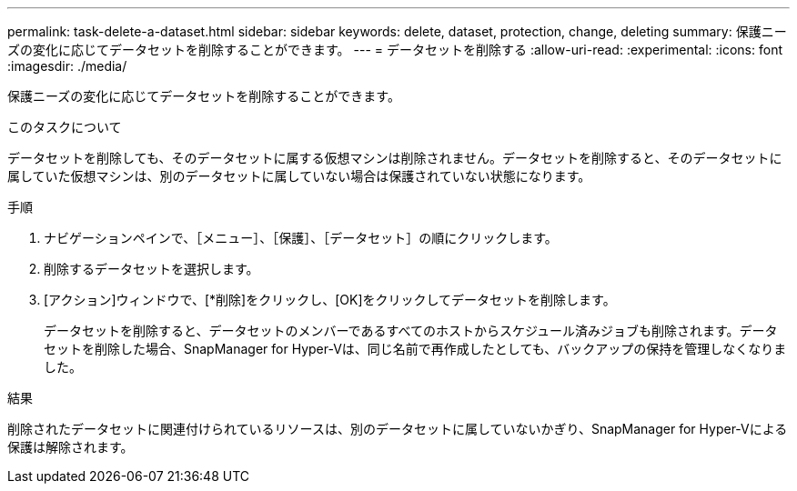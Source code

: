 ---
permalink: task-delete-a-dataset.html 
sidebar: sidebar 
keywords: delete, dataset, protection, change, deleting 
summary: 保護ニーズの変化に応じてデータセットを削除することができます。 
---
= データセットを削除する
:allow-uri-read: 
:experimental: 
:icons: font
:imagesdir: ./media/


[role="lead"]
保護ニーズの変化に応じてデータセットを削除することができます。

.このタスクについて
データセットを削除しても、そのデータセットに属する仮想マシンは削除されません。データセットを削除すると、そのデータセットに属していた仮想マシンは、別のデータセットに属していない場合は保護されていない状態になります。

.手順
. ナビゲーションペインで、［メニュー］、［保護］、［データセット］の順にクリックします。
. 削除するデータセットを選択します。
. [アクション]ウィンドウで、[*削除]をクリックし、[OK]をクリックしてデータセットを削除します。
+
データセットを削除すると、データセットのメンバーであるすべてのホストからスケジュール済みジョブも削除されます。データセットを削除した場合、SnapManager for Hyper-Vは、同じ名前で再作成したとしても、バックアップの保持を管理しなくなりました。



.結果
削除されたデータセットに関連付けられているリソースは、別のデータセットに属していないかぎり、SnapManager for Hyper-Vによる保護は解除されます。
